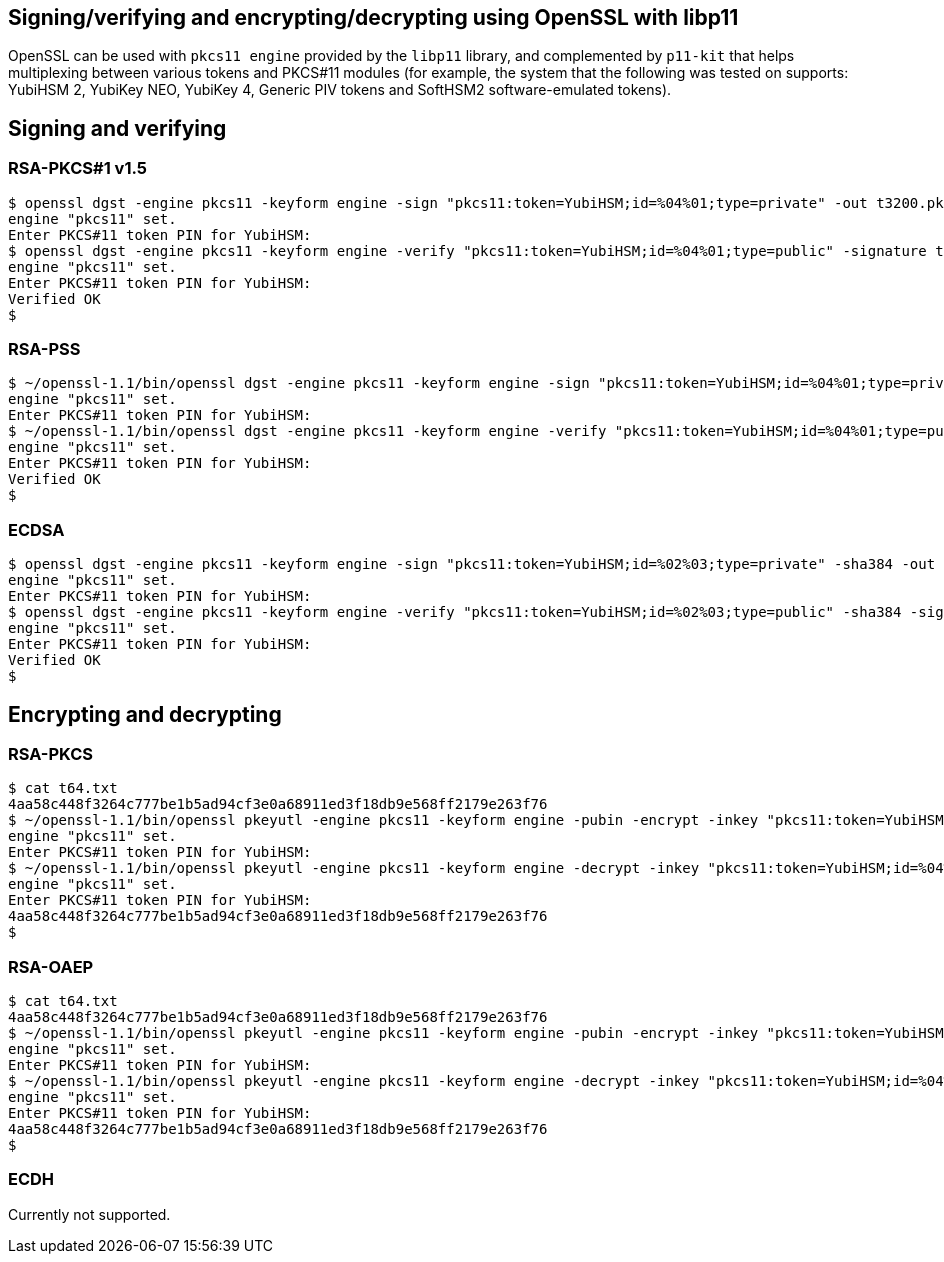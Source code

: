 == Signing/verifying and encrypting/decrypting using OpenSSL with libp11

OpenSSL can be used with `pkcs11 engine` provided by the `libp11` library, and complemented by
`p11-kit` that helps multiplexing between various tokens and PKCS#11 modules (for example, the
system that the following was tested on supports: YubiHSM 2, YubiKey NEO, YubiKey 4,
Generic PIV tokens and SoftHSM2 software-emulated tokens).

== Signing and verifying

=== RSA-PKCS#1 v1.5

....
$ openssl dgst -engine pkcs11 -keyform engine -sign "pkcs11:token=YubiHSM;id=%04%01;type=private" -out t3200.pkcs1.sig -sha384 t3200.dat
engine "pkcs11" set.
Enter PKCS#11 token PIN for YubiHSM:
$ openssl dgst -engine pkcs11 -keyform engine -verify "pkcs11:token=YubiHSM;id=%04%01;type=public" -signature t3200.pkcs1.sig -sha384 t3200.dat
engine "pkcs11" set.
Enter PKCS#11 token PIN for YubiHSM:
Verified OK
$
....

=== RSA-PSS

....
$ ~/openssl-1.1/bin/openssl dgst -engine pkcs11 -keyform engine -sign "pkcs11:token=YubiHSM;id=%04%01;type=private" -out t6400.txt.sigpss -sigopt rsa_padding_mode:pss -sha384 t6400.txt
engine "pkcs11" set.
Enter PKCS#11 token PIN for YubiHSM:
$ ~/openssl-1.1/bin/openssl dgst -engine pkcs11 -keyform engine -verify "pkcs11:token=YubiHSM;id=%04%01;type=public" -signature t6400.txt.sigpss -sigopt rsa_padding_mode:pss -sha384 t6400.txt
engine "pkcs11" set.
Enter PKCS#11 token PIN for YubiHSM:
Verified OK
$
....

=== ECDSA

....
$ openssl dgst -engine pkcs11 -keyform engine -sign "pkcs11:token=YubiHSM;id=%02%03;type=private" -sha384 -out t3200.ecdsa.sig t3200.dat
engine "pkcs11" set.
Enter PKCS#11 token PIN for YubiHSM:
$ openssl dgst -engine pkcs11 -keyform engine -verify "pkcs11:token=YubiHSM;id=%02%03;type=public" -sha384 -signature t3200.ecdsa.sig t3200.dat
engine "pkcs11" set.
Enter PKCS#11 token PIN for YubiHSM:
Verified OK
$
....

== Encrypting and decrypting

=== RSA-PKCS

....
$ cat t64.txt
4aa58c448f3264c777be1b5ad94cf3e0a68911ed3f18db9e568ff2179e263f76
$ ~/openssl-1.1/bin/openssl pkeyutl -engine pkcs11 -keyform engine -pubin -encrypt -inkey "pkcs11:token=YubiHSM;id=%04%02;type=public" -pkeyopt rsa_padding_mode:pkcs1 -in t64.txt -out t64.txt.pkcs1
engine "pkcs11" set.
Enter PKCS#11 token PIN for YubiHSM:
$ ~/openssl-1.1/bin/openssl pkeyutl -engine pkcs11 -keyform engine -decrypt -inkey "pkcs11:token=YubiHSM;id=%04%02;type=private" -pkeyopt rsa_padding_mode:pkcs1 -in t64.txt.pkcs1
engine "pkcs11" set.
Enter PKCS#11 token PIN for YubiHSM:
4aa58c448f3264c777be1b5ad94cf3e0a68911ed3f18db9e568ff2179e263f76
$
....

=== RSA-OAEP

....
$ cat t64.txt
4aa58c448f3264c777be1b5ad94cf3e0a68911ed3f18db9e568ff2179e263f76
$ ~/openssl-1.1/bin/openssl pkeyutl -engine pkcs11 -keyform engine -pubin -encrypt -inkey "pkcs11:token=YubiHSM;id=%04%02;type=public" -pkeyopt rsa_padding_mode:oaep -pkeyopt rsa_oaep_md:sha384 -pkeyopt rsa_mgf1_md:sha384 -in t64.txt -out t64.txt.oaep
engine "pkcs11" set.
Enter PKCS#11 token PIN for YubiHSM:
$ ~/openssl-1.1/bin/openssl pkeyutl -engine pkcs11 -keyform engine -decrypt -inkey "pkcs11:token=YubiHSM;id=%04%02;type=private" -pkeyopt rsa_padding_mode:oaep -pkeyopt rsa_oaep_md:sha384 -pkeyopt rsa_mgf1_md:sha384 -in t64.txt.oaep
engine "pkcs11" set.
Enter PKCS#11 token PIN for YubiHSM:
4aa58c448f3264c777be1b5ad94cf3e0a68911ed3f18db9e568ff2179e263f76
$
....

=== ECDH

Currently not supported.
